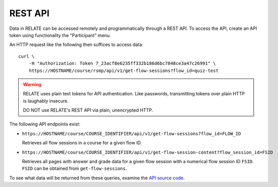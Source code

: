 REST API
========

Data in RELATE can be accessed remotely and programmatically through a REST
API. To access the API, create an API token using functionality the
"Participant" menu.

An HTTP request like the following then suffices to access data::

    curl \
        -H "Authorization: Token 7_23acf8e6235ff332b186d6bc7848ce3a47c26991" \
        https://HOSTNAME/course/rsmp/api/v1/get-flow-sessions?flow_id=quiz-test

.. warning::

    RELATE uses plain text tokens for API authentication. Like passwords,
    transmitting tokens over plain HTTP is laughably insecure.

    DO NOT use RELATE's REST API via plain, unencrypted HTTP.

The following API endpoints exist:

* ``https://HOSTNAME/course/COURSE_IDENTIFIER/api/v1/get-flow-sessions?flow_id=FLOW_ID``

  Retrieves all flow sessions in a course for a given flow ID.

* ``https://HOSTNAME/course/COURSE_IDENTIFIER/api/v1/get-flow-session-content?flow_session_id=FSID``

  Retrieves all pages with answer and grade data for a given flow session with a numerical
  flow session ID ``FSID``. ``FSID`` can be obtained from ``get-flow-sessions``.

To see what data will be returned from these queries, examine the
`API source code <https://github.com/inducer/relate/blob/master/course/api.py>`_.
